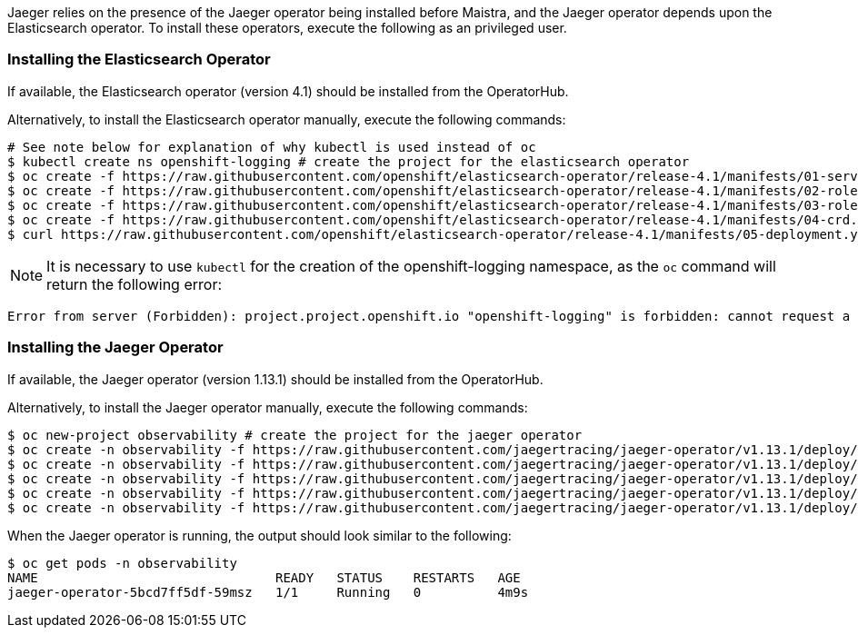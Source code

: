 
Jaeger relies on the presence of the Jaeger operator being installed before Maistra, and the Jaeger operator depends upon the
Elasticsearch operator. To install these operators, execute the following as an privileged user.

=== Installing the Elasticsearch Operator

If available, the Elasticsearch operator (version 4.1) should be installed from the OperatorHub.

Alternatively, to install the Elasticsearch operator manually, execute the following commands:

[source, bash]
----
# See note below for explanation of why kubectl is used instead of oc
$ kubectl create ns openshift-logging # create the project for the elasticsearch operator
$ oc create -f https://raw.githubusercontent.com/openshift/elasticsearch-operator/release-4.1/manifests/01-service-account.yaml -n openshift-logging
$ oc create -f https://raw.githubusercontent.com/openshift/elasticsearch-operator/release-4.1/manifests/02-role.yaml
$ oc create -f https://raw.githubusercontent.com/openshift/elasticsearch-operator/release-4.1/manifests/03-role-bindings.yaml
$ oc create -f https://raw.githubusercontent.com/openshift/elasticsearch-operator/release-4.1/manifests/04-crd.yaml -n openshift-logging
$ curl https://raw.githubusercontent.com/openshift/elasticsearch-operator/release-4.1/manifests/05-deployment.yaml | sed 's/latest/4.1/g' | oc create -n openshift-logging -f -
----

NOTE: It is necessary to use `kubectl` for the creation of the openshift-logging namespace, as the `oc` command will return the following error:
...................................
Error from server (Forbidden): project.project.openshift.io "openshift-logging" is forbidden: cannot request a project starting with "openshift-"
...................................

=== Installing the Jaeger Operator

If available, the Jaeger operator (version 1.13.1) should be installed from the OperatorHub.

Alternatively, to install the Jaeger operator manually, execute the following commands:

[source, bash]
----
$ oc new-project observability # create the project for the jaeger operator
$ oc create -n observability -f https://raw.githubusercontent.com/jaegertracing/jaeger-operator/v1.13.1/deploy/crds/jaegertracing_v1_jaeger_crd.yaml
$ oc create -n observability -f https://raw.githubusercontent.com/jaegertracing/jaeger-operator/v1.13.1/deploy/service_account.yaml
$ oc create -n observability -f https://raw.githubusercontent.com/jaegertracing/jaeger-operator/v1.13.1/deploy/role.yaml
$ oc create -n observability -f https://raw.githubusercontent.com/jaegertracing/jaeger-operator/v1.13.1/deploy/role_binding.yaml
$ oc create -n observability -f https://raw.githubusercontent.com/jaegertracing/jaeger-operator/v1.13.1/deploy/operator.yaml
----

When the Jaeger operator is running, the output should look similar to the following:

[source, bash]
----
$ oc get pods -n observability
NAME                               READY   STATUS    RESTARTS   AGE
jaeger-operator-5bcd7ff5df-59msz   1/1     Running   0          4m9s
----
